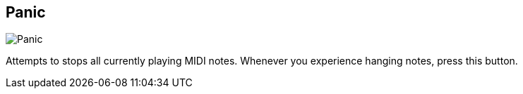 ifdef::pdf-theme[[[title-bar-panic-midi,Panic]]]
ifndef::pdf-theme[[[title-bar-panic-midi,Panic image:helgobox::generated/screenshots/elements/title-bar/panic-midi.png[width=50, pdfwidth=8mm]]]]
== Panic

image::helgobox::generated/screenshots/elements/title-bar/panic-midi.png[Panic, role="related thumb right", float=right]

Attempts to stops all currently playing MIDI notes. Whenever you experience hanging notes, press this button.

